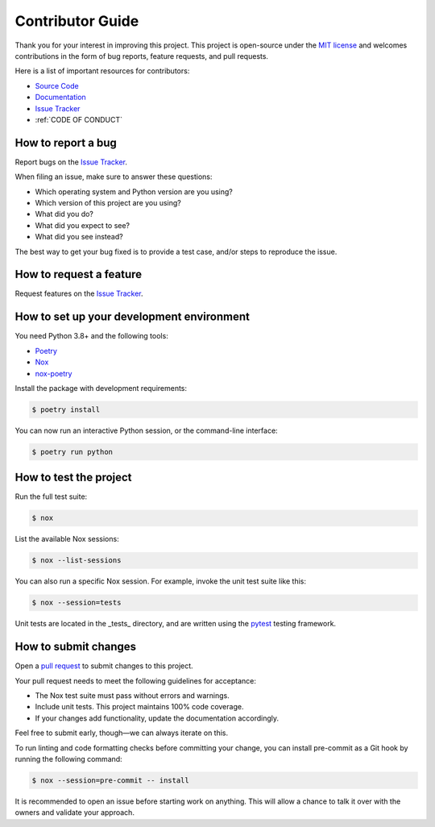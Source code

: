 Contributor Guide
=================

Thank you for your interest in improving this project.
This project is open-source under the `MIT license <https://opensource.org/licenses/MIT>`_ and
welcomes contributions in the form of bug reports, feature requests, and pull requests.

Here is a list of important resources for contributors:

- `Source Code <https://github.com/21cmFAST/21cmEMU>`_
- `Documentation <https://21cmEMU.readthedocs.io/>`_
- `Issue Tracker <https://github.com/21cmFAST/21cmEMU/issues>`_
- :ref:`CODE OF CONDUCT`

How to report a bug
-------------------

Report bugs on the `Issue Tracker <https://github.com/21cmFAST/21cmEMU/issues>`_.

When filing an issue, make sure to answer these questions:

* Which operating system and Python version are you using?
* Which version of this project are you using?
* What did you do?
* What did you expect to see?
* What did you see instead?

The best way to get your bug fixed is to provide a test case,
and/or steps to reproduce the issue.

How to request a feature
------------------------

Request features on the `Issue Tracker <https://github.com/21cmFAST/21cmEMU/issues>`_.

How to set up your development environment
------------------------------------------
You need Python 3.8+ and the following tools:

* `Poetry <https://python-poetry.org/>`_
* `Nox <https://nox.thea.codes/>`_
* `nox-poetry <https://nox-poetry.readthedocs.io/>`_

Install the package with development requirements:

.. code-block:: console

    $ poetry install

You can now run an interactive Python session,
or the command-line interface:

.. code-block:: console

    $ poetry run python

How to test the project
-----------------------

Run the full test suite:

.. code-block:: console

    $ nox

List the available Nox sessions:

.. code-block:: console

    $ nox --list-sessions

You can also run a specific Nox session.
For example, invoke the unit test suite like this:

.. code-block:: console

    $ nox --session=tests

Unit tests are located in the _tests_ directory,
and are written using the `pytest <https://pytest.readthedocs.io/>`_ testing framework.

How to submit changes
---------------------

Open a `pull request <https://github.com/21cmFAST/21cmEMU/pulls>`_ to submit changes to this project.

Your pull request needs to meet the following guidelines for acceptance:

* The Nox test suite must pass without errors and warnings.
* Include unit tests. This project maintains 100% code coverage.
* If your changes add functionality, update the documentation accordingly.

Feel free to submit early, though—we can always iterate on this.

To run linting and code formatting checks before committing your change, you can install pre-commit as a Git hook by running the following command:

.. code-block:: console

    $ nox --session=pre-commit -- install

It is recommended to open an issue before starting work on anything.
This will allow a chance to talk it over with the owners and validate your approach.
